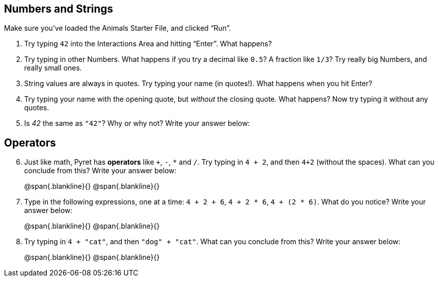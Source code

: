 == Numbers and Strings

Make sure you’ve loaded the Animals Starter File, and clicked “Run”.

. Try typing `42` into the Interactions Area and hitting “Enter”. What happens?

. Try typing in other Numbers. What happens if you try a decimal like `0.5`? A fraction like `1/3`? Try really big Numbers, and really small ones.

. String values are always in quotes. Try typing your name (in quotes!). What happens when you hit Enter?

. Try typing your name with the opening quote, but _without_ the closing quote. What happens? Now try typing it without any quotes.

. Is _42_ the same as `"42"`? Why or why not? Write your answer below:

== Operators

[start=6]
. Just like math, Pyret has *operators* like `+`, `-`, `*` and `/`. Try typing in `4 + 2`, and then `4+2` (without the spaces). What can you conclude from this? Write your answer below:
+
@span{.blankline}{}
@span{.blankline}{}

. Type in the following expressions, one at a time: `4 + 2 + 6`, `4 + 2 * 6`, `4 + (2 * 6)`. What do you notice? Write your answer below:
+
@span{.blankline}{}
@span{.blankline}{}

. Try typing in `4 + "cat"`, and then `"dog" + "cat"`. What can you conclude from this? Write your answer below: +
+
@span{.blankline}{}
@span{.blankline}{}

